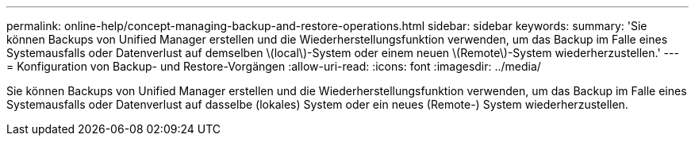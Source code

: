 ---
permalink: online-help/concept-managing-backup-and-restore-operations.html 
sidebar: sidebar 
keywords:  
summary: 'Sie können Backups von Unified Manager erstellen und die Wiederherstellungsfunktion verwenden, um das Backup im Falle eines Systemausfalls oder Datenverlust auf demselben \(local\)-System oder einem neuen \(Remote\)-System wiederherzustellen.' 
---
= Konfiguration von Backup- und Restore-Vorgängen
:allow-uri-read: 
:icons: font
:imagesdir: ../media/


[role="lead"]
Sie können Backups von Unified Manager erstellen und die Wiederherstellungsfunktion verwenden, um das Backup im Falle eines Systemausfalls oder Datenverlust auf dasselbe (lokales) System oder ein neues (Remote-) System wiederherzustellen.
